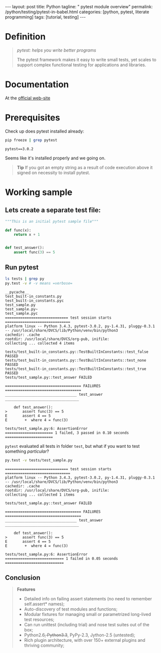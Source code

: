 #+BEGIN_HTML
---
layout: post
title: Python
tagline: " pytest module overview"
permalink: /python/testing/pytest-in-babel.html
categories: [python, pytest, literate programming]
tags: [tutorial, testing]
---
#+END_HTML
#+OPTIONS: tags:nil num:nil \n:nil @:t ::t |:t ^:{} _:{} *:t

#+TOC: headlines 2

* Definition
  #+BEGIN_QUOTE
  /pytest: helps you write better programs/

  The pytest framework makes it easy to write small tests, yet scales
  to support complex functional testing for applications and
  libraries.
  #+END_QUOTE

* Documentation
  At the [[http://docs.pytest.org/en/latest/][official web-site]]

* Prerequisites
  Check up does pytest installed already:
  
  #+BEGIN_SRC sh :results ouput pp :exports both
  pip freeze | grep pytest
  #+END_SRC

  #+RESULTS:
  : pytest==3.0.2

  Seems like it's installed properly and we going on.
  #+BEGIN_QUOTE
  *Tip* If you got an empty string as a result of code execution above
   it signed on necessity to install pytest.
  #+END_QUOTE

* Working sample
  
** Lets create a separate test file:
  
   #+BEGIN_SRC python :noweb yes :tangle tests/test_sample.py
     """This is an initial pytest sample file"""

     def func(x):
         return x + 1


     def test_answer():
         assert func(3) == 5
   #+END_SRC
  
** Run pytest

   #+BEGIN_SRC sh :results output :exports both
   ls tests | grep py
   py.test -v # -v means =verbose=
   #+END_SRC

   #+RESULTS:
   #+begin_example
   __pycache__
   test_built-in_constants.py
   test_built-in_constants.pyc
   test_sample.py
   test_sample.py~
   test_sample.pyc
   ============================= test session starts ==============================
   platform linux -- Python 3.4.3, pytest-3.0.2, py-1.4.31, pluggy-0.3.1 -- /usr/local/share/DVCS/lib/Python/venv/bin/python3
   cachedir: .cache
   rootdir: /usr/local/share/DVCS/org-pub, inifile: 
   collecting ... collected 4 items

   tests/test_built-in_constants.py::TestBuiltInConstants::test_false PASSED
   tests/test_built-in_constants.py::TestBuiltInConstants::test_none PASSED
   tests/test_built-in_constants.py::TestBuiltInConstants::test_true PASSED
   tests/test_sample.py::test_answer FAILED

   =================================== FAILURES ===================================
   _________________________________ test_answer __________________________________

       def test_answer():
   >       assert func(3) == 5
   E       assert 4 == 5
   E        +  where 4 = func(3)

   tests/test_sample.py:6: AssertionError
   ====================== 1 failed, 3 passed in 0.10 seconds ======================
#+end_example

   =pytest= evaluated all tests in folder ~test~, but what if you want
   to test something /particular/?

   #+BEGIN_SRC sh :results output :exports both
   py.test -v tests/test_sample.py
   #+END_SRC

   #+RESULTS:
   #+begin_example
   ============================= test session starts ==============================
   platform linux -- Python 3.4.3, pytest-3.0.2, py-1.4.31, pluggy-0.3.1 -- /usr/local/share/DVCS/lib/Python/venv/bin/python3
   cachedir: .cache
   rootdir: /usr/local/share/DVCS/org-pub, inifile: 
   collecting ... collected 1 items

   tests/test_sample.py::test_answer FAILED

   =================================== FAILURES ===================================
   _________________________________ test_answer __________________________________

       def test_answer():
   >       assert func(3) == 5
   E       assert 4 == 5
   E        +  where 4 = func(3)

   tests/test_sample.py:6: AssertionError
   =========================== 1 failed in 0.05 seconds ===========================
#+end_example


** Conclusion
   #+BEGIN_QUOTE
   *Features*
  - Detailed info on failing assert statements (no need to remember self.assert* names); 
  - Auto-discovery of test modules and functions; 
  - Modular fixtures for managing small or parametrized long-lived test resources; 
  - Can run unittest (including trial) and nose test suites out of the box; 
  - Python2.6+, Python3.3+, PyPy-2.3, Jython-2.5 (untested); 
  - Rich plugin architecture, with over 150+ external plugins and thriving community; 
    #+END_QUOTE
